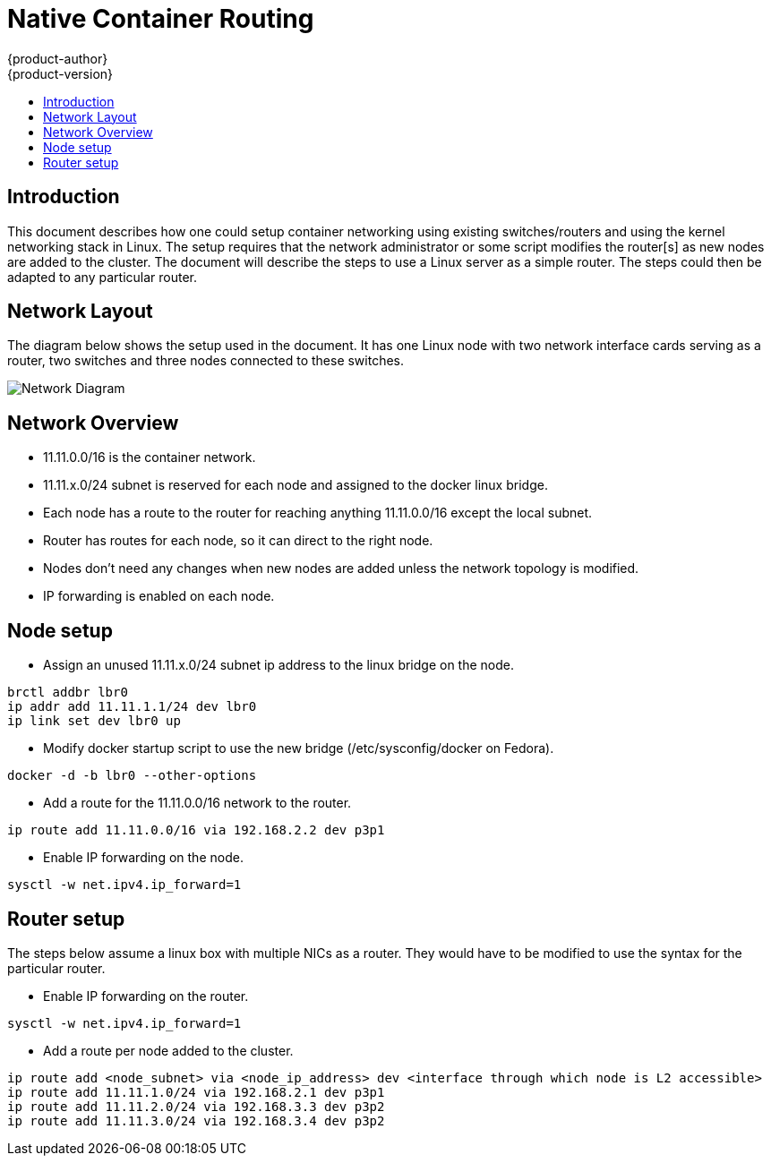 = Native Container Routing
{product-author}
{product-version}
:data-uri:
:icons:
:experimental:
:toc: macro
:toc-title:

toc::[]


== Introduction
This document describes how one could setup container networking using existing switches/routers and using
the kernel networking stack in Linux. The setup requires that the network administrator or some script
modifies the router[s] as new nodes are added to the cluster. The document will describe the steps to
use a Linux server as a simple router. The steps could then be adapted to any particular router.


== Network Layout
The diagram below shows the setup used in the document. It has one Linux node with two network interface
cards serving as a router, two switches and three nodes connected to these switches.

image::network_diagram.png["Network Diagram"]

== Network Overview
* 11.11.0.0/16 is the container network.
* 11.11.x.0/24 subnet is reserved for each node and assigned to the docker linux bridge.
* Each node has a route to the router for reaching anything 11.11.0.0/16 except the local subnet.
* Router has routes for each node, so it can direct to the right node.
* Nodes don't need any changes when new nodes are added unless the network topology is modified.
* IP forwarding is enabled on each node.

== Node setup
* Assign an unused 11.11.x.0/24 subnet ip address to the linux bridge on the node.
----
brctl addbr lbr0
ip addr add 11.11.1.1/24 dev lbr0
ip link set dev lbr0 up
----
* Modify docker startup script to use the new bridge (/etc/sysconfig/docker on Fedora).
----
docker -d -b lbr0 --other-options
----
* Add a route for the 11.11.0.0/16 network to the router.
----
ip route add 11.11.0.0/16 via 192.168.2.2 dev p3p1
----
* Enable IP forwarding on the node.
----
sysctl -w net.ipv4.ip_forward=1
----

== Router setup
The steps below assume a linux box with multiple NICs as a router.  They would have to be modified to use the syntax for the particular router.

* Enable IP forwarding on the router.
----
sysctl -w net.ipv4.ip_forward=1
----
* Add a route per node added to the cluster.
----
ip route add <node_subnet> via <node_ip_address> dev <interface through which node is L2 accessible>
ip route add 11.11.1.0/24 via 192.168.2.1 dev p3p1
ip route add 11.11.2.0/24 via 192.168.3.3 dev p3p2
ip route add 11.11.3.0/24 via 192.168.3.4 dev p3p2
----
